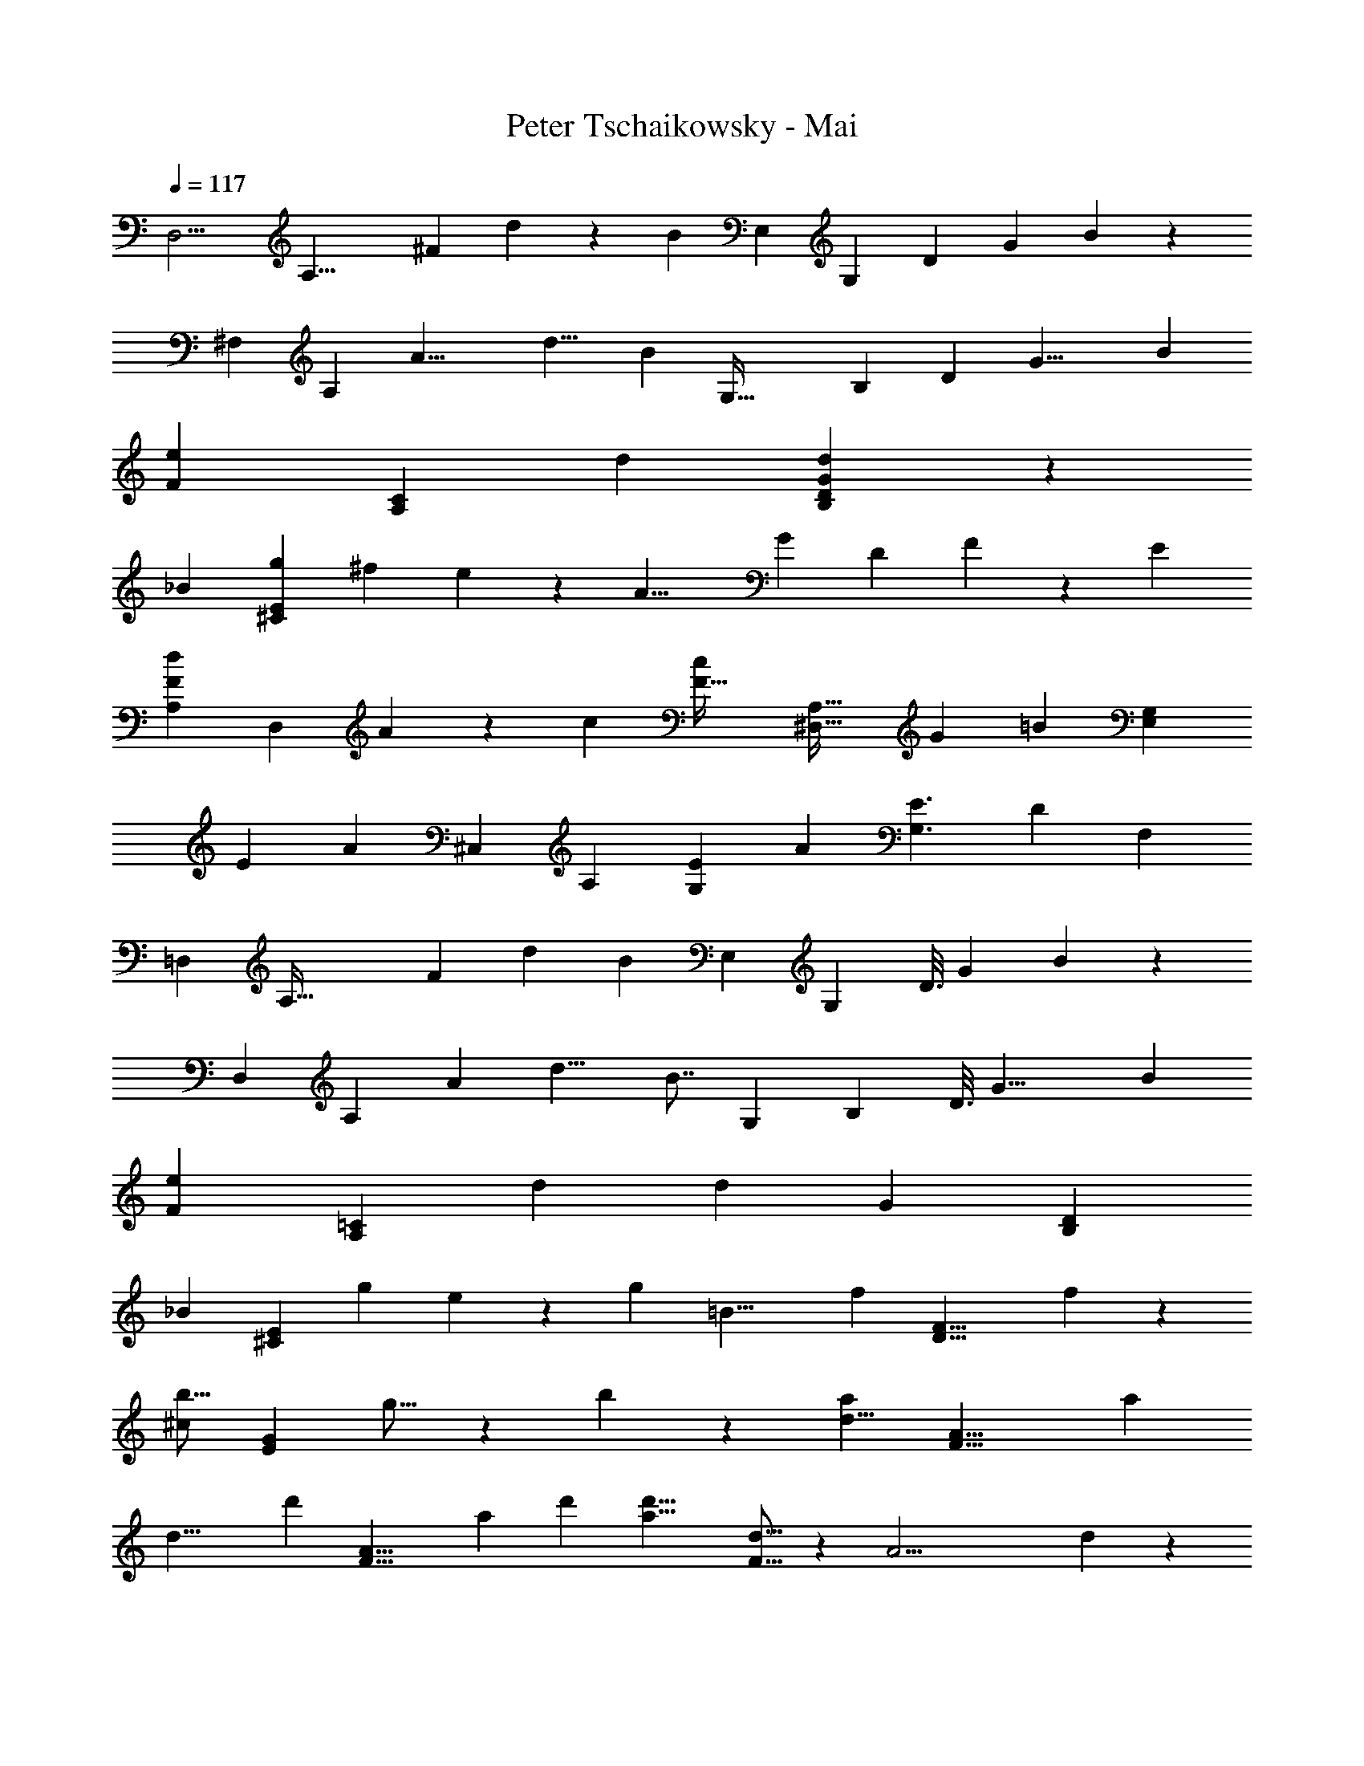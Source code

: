 X: 1
T: Peter Tschaikowsky - Mai
Z: ABC Generated by Starbound Composer
L: 1/4
Q: 1/4=117
K: C
[z17/126D,11/4] [z2/9A,21/8] [z/9^F43/18] d19/14 z/1977 [z17/32B11/12] [z/9E,61/28] [z4/45G,25/12] [z11/120D5/28] [z17/168G17/9] B25/14 z/112 
[z5/48^F,75/28] [z5/24A,18/7] [z/12A19/8] [z41/30d11/8] [z11/20B9/10] [z/12G,77/32] [z/12B,65/28] [z/9D5/28] [z5/63G17/8] B57/28 
[z/140e7/5F59/28] [z167/120A,59/28C59/28] d17/24 [d59/28D59/28B,59/28G19/9] z/252 
[z/72_B25/12] [z27/40g19/28^C29/14E29/14] [z107/160^f19/28] e17/24 z/96 [z/80A17/8] [z/120G7/10] [z83/120D19/9] F17/24 z/359 [z179/252E5/7] 
[z/84d17/24F43/20A,43/20] [z59/84D,15/7] A17/24 z/168 [z23/32c13/18] [z/32F45/32c17/12] [z25/18A,45/32^D,45/32] [z/252G17/24] [z/140=B7/10] [z111/160G,7/10E,7/10] 
[z3/224E7/10] [z/252A19/9] [z31/45^C,19/9] A,7/10 [E5/7G,13/18] [z/126A33/14] [z431/288E3/2G,3/2] [z/288D11/28] F,7/18 
[z/9=D,13/28] [z61/252A,83/32] [z5/42F33/14] [z65/48d19/14] [z55/112B8/9] [z23/224E,11/5] [z3/32G,25/12] [z7/72D3/16] [z/9G17/9] B25/14 z/168 
[z7/72D,37/14] [z13/63A,61/24] [z3/28A7/3] [z341/252d11/8] [z59/126B7/8] [z25/224G,17/7] [z23/224B,7/3] [z2/21D3/16] [z/9G17/8] [z145/72B57/28] 
[z/120e7/5F59/28] [z7/5=C59/28A,59/28] d7/10 [z/160d19/9] [z/96G59/28] [z25/12B,59/28D59/28] 
[z/32_B25/12] [z/224E29/14^C29/14] [z93/140g19/28] e19/28 z/97 [z203/288g17/24] [z/160=B17/8] [z/90f17/12] [z25/18F17/8D17/8] f17/24 z/72 
[z/36b11/16^c21/10] [z21/32G21/10E21/10] g11/16 z/160 b13/18 z/90 [z/96a17/12d17/8] [z45/32F17/8A17/8] a17/24 
[z/168d17/8] [z/224d'7/10] [z67/96A17/8F17/8] a17/24 d'17/24 [z/60d'17/8a17/8] [d11/16F127/16] z/240 [z17/24A29/4] d17/24 z/96 
[z67/96d163/28] a17/24 d'17/24 a'5/7 z/419 [z103/140d'95/32] [z167/224a'9/4] 
d''3/2 z3/4 [z/96d'2/3d173/28=F173/28] [z79/120_B37/6] [z27/40_b19/28] g11/16 z/112 
=f2/3 z/84 [z2/3a19/28] [z17/24g5/7] f25/12 z47/72 
d/3 z/3 =c/3 z20/63 B/3 z9/28 G/3 z/3 F9/28 z23/70 D/3 z79/240 _B,/3 z17/48 
G,11/32 z101/288 [z/180d2/3D173/28B,173/28] [z119/180=F,37/6] B19/28 z/97 G11/16 z/80 [z13/20F2/3] A19/28 z/210 
[z17/24G5/7] F25/12 z47/72 D9/28 z83/252 
=C9/28 z/3 B,9/28 z29/84 G,9/28 z20/63 F,9/28 z111/335 D,/3 z/3 _B,,/3 z59/168 G,,11/32 z87/224 
[z/56D17/12A,17/8^F,,17/8] [z235/168D,17/4] [z17/24=B,5/7] [G,59/28B,19/9E,,19/9] z/56 
[z/72D7/5A,17/8] [z25/18F,,17/8D,25/6] B,23/32 z/288 [z65/32B,57/28G,,57/28G,19/9] 
[z/224=C,19/9A,,19/9] [z39/28E45/32^F,19/9] D17/24 z/168 [z/140G,59/28D19/9] [z21/10D,59/28=B,,59/28] 
[z/36G19/28_B,29/14] [z41/63^C,29/14E,29/14] ^F19/28 z/56 E17/24 [z/96G,7/10A,17/6] [z67/96D,17/6] F,17/24 E,17/24 
F,17/24 =B,13/18 C3/4 z/252 [z89/63C17/12] B,13/18 z/72 
[z/120^D,35/16B,43/10] [F,61/28A,61/28] z3/140 [G,7/10E,7/10] z7/5 
B,17/12 z2/105 [z5/7A,13/18] [E,61/28G,61/28C,35/16A,121/28] z3/140 
[F,7/10=D,7/10] z199/140 A,13/18 z2/315 B,13/18 z6/445 [z127/168C7/9] 
[z/120C14/9F,43/18] [z31/20^D,43/18G,,95/16] [z29/35B,5/6] [z/112G,31/12] [B,18/7=D,18/7] z111/112 
[z7/24=B17/14] [z7/24E,11/12] [z13/42^C5/8] G3/10 z/140 [z3/10_B19/16] [z2/7F,9/10] [z25/84C11/18] F3/10 z/105 [z3/224d13/24] [z25/96B,,15/28] [z11/42F,5/18] [z/112F9/16E9/16] [z/80^c5/9] [z37/140^G,5/18] [z2/7_B,3/10] [=B,5/18=B5/9F5/9D5/9] z/288 [z65/224C7/24] 
[z73/252D7/24] B,7/24 z/288 [z9/32B8/7] [z31/112E,7/8] [z2/7C7/12] G7/24 z/120 [z19/70_B9/8] [z39/140F,17/20] [z13/45C4/7] [z5/18F9/32] [z/84^f13/24] [z29/112=C13/24] [z13/48F5/18] [z/96e4/7] G5/18 z/288 [z5/18A7/24] [z/126=B5/18e5/9] [z17/63B,5/9] 
=c5/18 [B7/24^d7/12] F7/24 [z17/60B8/7] [z43/160E,7/8] [z89/288^C7/12] [z41/144G7/24] [z13/48_B10/9] [z5/18F,27/32] [z71/252C4/7] F9/32 z/224 [z/112=d13/24] [z21/80B,,15/28] [z43/160F,5/18] [z/288F9/16E9/16] [G,5/18^c5/9] [z7/24_B,3/10] 
[z/120=B5/9F5/9D5/9] [z19/70=B,5/18] [z2/7C7/24] [z15/56D5/18] B,2/7 z/168 [z13/48B9/8] [z9/32E,17/20] [z9/32C4/7] G9/32 z/224 [z37/140_B9/8] [z17/60F,6/7] [z7/24C7/12] F7/24 [z/84f9/16] [z67/252=C5/9] [z5/18F9/32] [G2/7e7/12] z/36 
[z37/140A3/10] [z/80=B9/32e9/16] [z13/48B,9/16] =c9/32 z/96 [z9/32B7/24^d4/7] F7/24 z/478 [z49/180g10/9] E,5/18 [G9/32B,9/32] [z/96B9/32] [z13/48E9/32] [z13/48f9/8] D,5/18 z/72 [z9/32F2/7B,2/7] [z/96B2/7] [z13/48D2/7] [z9/32=f4/7] [z9/32C,7/24] 
[z/36^c4/7B4/7] [z49/180^C5/18^g9/16] [z17/60=F7/24] [z5/18B9/16c9/8] F,2/7 z/315 [z/160A4/7] [z61/224C5/18] [z65/224^F7/24] [z9/32^f10/9] C,5/18 z/126 [z37/140F9/32A,9/32] [A9/32C9/32] z/478 [z23/84e9/8] =C,9/32 z/224 [E2/7F,2/7] [z47/168A2/7=C2/7] [z7/24d7/12] 
[z7/24B,,3/10] [z/120B4/7A4/7] [F,9/32f4/7] z/478 B,7/24 [z11/40A4/7B8/7] E,7/24 z/359 [z/180G4/7] [z49/180B,9/32] E7/24 z5/229 [z37/140e9/8] [z19/70D,5/18] [E2/7=G,2/7] [G9/32B,9/32] z/224 [z23/84=d8/7] _B,,2/7 z/168 [D2/7E,2/7] z/168 
[z5/18G2/7_B,2/7] [z5/18d4/7] [z83/288A,,7/24] [z/160G4/7^C4/7] [z11/40E,5/18c9/16] [z7/24A,3/10] [z17/60B9/16G9/16E9/16] [z3/10D4/7] [z5/18A9/16] [z5/18C2/7] [z5/18G9/8] [z5/18A,,17/20] [z71/252B,4/7] C9/32 z/224 [z19/70F9/8] [z49/180A,,17/20] 
[z5/18A,4/7] D2/7 z/70 [z17/60c9/16] [z23/84A,,7/24] [z/56F9/16D9/16] [z15/56D,5/18B5/9] [z2/7F,7/24] [A,5/18A5/9] z/502 D9/32 z/96 [z5/18F2/7] A5/18 [z5/18A10/9] [z23/84A,,27/32] [z71/252=C4/7] [z5/18^D9/32] [z17/60G9/8] 
[z49/180A,,6/7] [z5/18=B,4/7] E2/7 z/70 [z17/60e4/7] A,,7/24 [z11/40E,5/18d9/16G4/7E4/7] G,7/24 z/359 [_B,5/18d9/16] [z5/18E2/7] [G5/18c4/7] z/72 A,2/7 z/168 [z23/84G9/8] [z15/56A,,17/20] [z7/24B,4/7] ^C9/32 z/478 
[z43/160F9/8] [z9/32A,,17/20] [z2/7A,4/7] =D2/7 [z61/224c11/20] A,,9/32 [z11/40D,5/18B5/9F9/16D9/16] [z23/80F,7/24] [z31/112A,5/18A5/9] D9/32 z/224 [z9/32F2/7] A5/18 z/288 [z13/48A10/9] [z5/18A,,27/32] [z71/252=C4/7] 
^D9/32 z/224 [z47/168G9/8] [z7/24A,,6/7] [z2/7=B,4/7] [z37/140E2/7] [z17/60e11/20] [z23/84A,,2/7] [E,5/18d9/16G4/7E4/7] z/126 [z2/7G,7/24] [_B,5/18c11/20] z/502 [z25/96E5/18] G7/24 z5/288 [z5/18_B7/24] [z5/18=c8/7] A,,9/32 z/96 
[F,2/7A7/12=D7/12] z/168 [z25/84A,3/10] [z2/7=B8/7] [z5/18A,,9/32] [z5/18G,2/7G7/12D7/12] =B,3/10 z/627 [z15/56d9/8] [z11/40A,,5/18] [z/60B7/12E7/12] [z17/60^G,2/7] B,3/10 [z5/18^c23/20] [z49/180A,,9/32] [z/180A3/5E3/5] A,7/24 z/359 ^C3/10 z/160 
[z61/224c7/6] ^G,,2/7 z/126 [G,7/24B3/5=F3/5] z5/229 [z25/84C3/10] [z7/24c29/24] G,,7/24 [G,3/10B5/8F5/8] z/180 [z59/180C/3] [z17/60f23/20^F65/28_B65/28] [z5/18F,,2/7] ^C,7/24 z/288 F,7/24 z/478 [z3/10c7/6] [z5/18C,7/24] 
[z37/126F,3/10] C3/10 z/280 [z7/24c7/12=F19/8B19/8] [z25/84F,,3/10] [z/224^d19/32] [z9/32C,7/24] G,3/10 z/180 [z19/63c33/28] C,7/24 z/834 G,3/10 C3/10 [z2/7f8/7^F65/28B65/28] [z31/112F,,2/7] C,7/24 z/335 [z2/7F,7/24] 
[z2/7c7/6] [z65/224C,7/24] F,7/24 z5/288 [z37/126C5/16] [z17/56c19/32=F19/8B19/8] [z7/24F,,3/10] [z/84d17/28] [z65/224C,7/24] G,3/10 z3/332 [z37/126c33/28] [z2/7C,7/24] [z67/224G,3/10] C3/10 z/478 [z7/24^F8/7] F,,2/7 
[z31/112C,9/32c7/12B7/12] F,3/10 z23/80 [z23/80C,7/24] [z/80F7/12B7/12] [z43/160F,2/7] C2/7 z/32 [z2/7C7/12] F,,3/10 z/280 [C,7/24^D7/12=B25/14^G25/14] =F,7/24 [z7/24C19/16] C,7/24 z/120 F,3/10 B,3/10 z/60 
[z13/48F23/20] [z41/144F,,7/24] [z/36c7/12_B7/12] C,2/7 ^F,3/10 z37/140 [z13/45C,7/24] [z/90F7/12B7/12] [z23/80F,7/24] C9/32 z/32 [z5/18C7/12] [z37/126F,,3/10] [z/84=B9/5G9/5] [C,7/24D7/12] =F,7/24 [z7/24C29/24] C,7/24 
F,3/10 z/80 B,5/16 [z7/24F7/6] [z17/60F,,7/24] [z/120c3/5_B3/5] [z19/72C,7/24] ^F,3/10 z109/339 C,7/24 z2/269 [z/140F11/18B11/18] F,3/10 C3/10 z/36 [z5/18F6/5] [z53/180F,,3/10] [z/140B11/18c11/18] C,3/10 z/105 F,5/16 z43/144 
[z37/126C,3/10] [F,3/10B5/8F5/8] z/280 C5/16 z/80 [z43/160=B33/28] [z89/288E,9/10] [z37/126C11/18] =G3/10 z/280 [z7/24_B37/32] [z5/18F,8/9] [z11/36C3/5] [z2/7F3/10] [z/168=d11/20] [z13/48=B,,11/20] [z13/48F,2/7] [z/96F4/7E4/7] [z3/224c9/16] [z15/56G,5/18] 
[z7/24_B,3/10] [z/84=B5/9F5/9=D5/9] [z67/252=B,5/18] [z5/18C7/24] D7/24 z5/229 [z2/7B,7/24] [z61/224B9/8] [z9/32E,17/20] [z11/40C4/7] G2/7 z/557 [z31/112_B9/8] [z2/7F,17/20] [z5/18C4/7] [z5/18F9/32] [z/144f9/16] [z13/48=C9/16] F9/32 z/96 
[G2/7e7/12] z/168 [z17/60A3/10] [z/120=B5/18e5/9] [z25/96B,5/9] =c5/18 z/288 [z/36B7/24] [z49/180^d7/12] F7/24 z/478 [z9/32=g10/9] [z15/56E27/32] [z2/7G4/7] [z47/168B9/32] [z7/24f9/8] [z/4D6/7] [z3/10F7/12] [z17/60B2/7] [z7/24f4/7] 
[z9/32C6/7] [z/96F2/7e4/7] [z13/48D4/7] [z41/144A2/7] [z5/18=d8/7] [z7/24B,6/7] [z7/24D7/12] [z23/84G2/7] [z2/7e10/9] [z23/84C27/32] [z17/60F4/7] [z43/160A9/32] [z9/32d9/8] [z2/7B,6/7] [z2/7D7/12] G2/7 
[z71/252d4/7] [z73/252F,6/7] [z47/168D2/7c4/7A,4/7] A2/7 z/168 [z9/32B8/7] [z65/224=F,6/7] [z39/140=G,7/12] [G2/7D2/7] z/140 [z23/84G8/7] [z7/24E,7/8] [z7/24G,7/12] ^C7/24 [z7/24F4/7] [z5/18^D,25/28] 
[z11/36G3/5G,11/18] [z25/84C3/10] [z2/7B37/32] [z3/10=D,7/8] [z17/60G,7/12] D7/24 [z7/24A33/28] [z17/60D,25/28] [z3/10^F,17/28] D3/10 [z17/60^D7/8] [z7/24G,7/8] [z7/24A,7/12] =C7/24 
[z7/24=D7/12] F,7/24 [z7/24A,3/10] D3/10 z/105 [z2/7^D,7/8] [z65/224=G,,7/8] [z89/288A,,7/12] [z5/18=C,7/24] [z53/180=D,7/12] F,,7/24 z/834 [z2/7A,,7/24] D,7/24 z/502 [z5/18=F,7/24] ^F,7/24 z/120 
^G,3/10 z/140 [z41/140A,3/10] ^C3/10 z/120 D9/28 z/168 [z9/28F/3] A7/20 z73/70 [z5/36D,11/4] [z17/72A,21/8] [z7/72F19/8] d19/14 z2/139 
[z123/224B11/12] [z5/63E,61/28] [z25/252=G,25/12] [z2/21D5/28] [z/12G17/9] B43/24 z/120 [z17/160F,75/28] [z59/288A,18/7] [z7/72A19/8] [z229/168d11/8] 
[z15/28B9/10] [z13/140G,77/32] [z11/120B,65/28] [z7/72D5/28] [z/9G17/8] [z2B57/28] [z/28e7/5F59/28] [z29/21A,59/28=C59/28] 
d7/10 z/120 [z/56G59/28d19/9] [z131/63B,59/28D59/28] [z/36_B25/12] [z2/3g19/28^C29/14E29/14] f19/28 z/84 
[z79/112e17/24] [z/112A17/8] [z/84D17/8] G11/16 z5/336 [z173/252F17/24] E5/7 z/998 [z/80d17/24F43/20] [z/120D,43/20] [z83/120A,15/7] [z99/140A17/24] 
c13/18 z/252 [z/96c17/12] [z3/224F17/12] [z39/28A,17/12^D,17/12] [z/28=B7/10G17/24] [z19/28G,7/10E,7/10] [z/126E7/10] [z25/36A19/9^C,19/9] [z25/36A,7/10] 
[E23/32G,13/18] z/288 [z/96A47/20] [z/160E3/2] [z89/60G,3/2] [z/96D11/28] [z109/288F,7/18] [z23/180=D,9/20] [z7/30A,31/12] [z2/21F75/32] d19/14 z/70 
[z17/35B8/9] [z3/28E,11/5] [z3/28G,67/32] [z/12D3/16] [z5/48G17/9] [z257/144B25/14] [z/9F,37/14] [z17/84A,61/24] [z5/56A7/3] d11/8 
[z15/32B7/8] [z23/224G,17/7] [z3/28B,7/3] [z25/252D3/16] [z7/72G17/8] [z81/40B57/28] [z/60e7/5F59/28] [z83/60A,59/28=C59/28] 
[z7/10d17/24] [z/28d19/9] [z117/56G59/28B,59/28D59/28] [z/56g19/28_B29/14] [z23/35^C29/14E29/14] e19/28 z3/140 
[z7/10g17/24] [z/120=B17/8] [z/168f17/12] [z79/56F17/8D17/8] f17/24 [z/96=b11/16^c21/10] [z21/32G21/10E21/10] g11/16 z/48 
b13/18 z/144 [z/144d17/8] [z/180a45/32] [z197/140A19/9F19/9] [z79/112a17/24] [z/112d17/8] [z/84d'7/10] [z25/36A17/8F17/8] [z199/288a17/24] 
d'17/24 z/96 [z/80d'17/8] [z/120a17/8] [z83/120d7/10F127/16] [z32/45A29/4] d17/24 z/502 [z5/7d163/28] a17/24 z/168 
[z25/36d'17/24] [z205/288a'5/7] [z211/288d'95/32] [z95/126a'9/4] d''3/2 z47/63 
[z/252d'2/3d173/28_B173/28] [z167/252=F37/6] _b19/28 z/63 [z19/28g11/16] [z149/224=f2/3] a19/28 z/183 g5/7 z/126 
f25/12 z23/36 d/3 z23/72 =c/3 z55/168 
B/3 z93/281 G/3 z19/60 F/3 z19/60 D/3 z/3 _B,/3 z5/14 G,11/32 z59/169 
[z/180d2/3D173/28B,173/28] [z2/3=F,37/6] B19/28 z/183 G11/16 z/160 [z13/20F21/32] A19/28 z/112 G17/24 z/240 
F25/12 z59/90 D/3 z79/252 =C/3 z107/336 
B,/3 z31/96 G,/3 z31/96 F,/3 z19/60 D,/3 z71/210 _B,,/3 z29/84 G,,11/32 z13/32 
[z39/28D45/32A,17/8F,,17/8D,17/4] =B,5/7 [z/56G,19/9] [z67/32B,59/28E,,19/9] 
[z/32D7/5A,17/8] [z25/18F,,17/8D,25/6] [z32/45B,23/32] [z/90G,19/9] [z145/72B,57/28G,,57/28] 
[z/56E45/32^F,19/9] [z235/168A,,19/9=C,19/9] D17/24 [G,59/28=B,,59/28D,59/28D19/9] 
[z/56_B,25/12] [z2/3G19/28^C,29/14E,29/14] ^F19/28 z/502 E17/24 z/144 [z/144A,17/6] [z/180D,17/6] G,11/16 z/187 F,17/24 z/168 [z79/112E,17/24] 
F,17/24 z/144 =B,13/18 C3/4 C17/12 B,13/18 z/90 
[z/160^D,11/5B,43/10] [A,35/16F,35/16] z/160 [G,7/10E,7/10] z169/120 
B,17/12 A,13/18 z4/403 [G,61/28E,61/28C,35/16A,121/28] z5/252 
[F,7/10=D,7/10] z804/565 [z101/140A,13/18] B,13/18 z/359 [z43/56C7/9] 
[z/140C101/24F,53/10] [z167/70^D,53/10] [z51/28G,,31/5] 
[z153/140B,35/32] [z/120G,59/6] [z313/96B,59/6=D,59/6] 
G,,59/18 z/288 [z79/24G,,197/20] 
[z/120G,59/9] [B,131/20D,131/20] 
